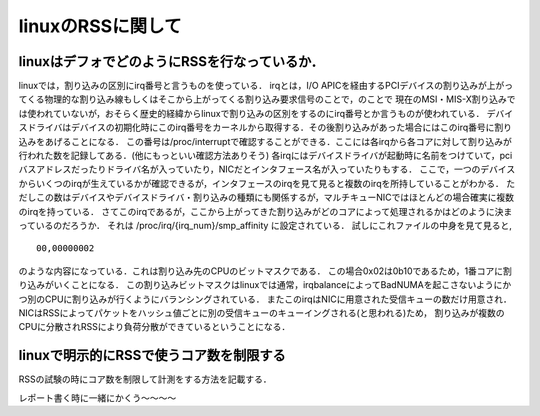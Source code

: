 linuxのRSSに関して
===================

linuxはデフォでどのようにRSSを行なっているか．
-------------------------------------------------

linuxでは，割り込みの区別にirq番号と言うものを使っている．
irqとは，I/O APICを経由するPCIデバイスの割り込みが上がってくる物理的な割り込み線もしくはそこから上がってくる割り込み要求信号のことで，のことで
現在のMSI・MIS-X割り込みでは使われていないが，おそらく歴史的経緯からlinuxで割り込みの区別をするのにirq番号とか言うものが使われている．
デバイスドライバはデバイスの初期化時にこのirq番号をカーネルから取得する．その後割り込みがあった場合にはこのirq番号に割り込みをあげることになる．
この番号は/proc/interruptで確認することができる．ここには各irqから各コアに対して割り込みが行われた数を記録してある．(他にもっといい確認方法ありそう)
各irqにはデバイスドライバが起動時に名前をつけていて，pciバスアドレスだったりドライバ名が入っていたり，NICだとインタフェース名が入っていたりもする．
ここで，一つのデバイスからいくつのirqが生えているかが確認できるが，インタフェースのirqを見て見ると複数のirqを所持していることがわかる．
ただしこの数はデバイスやデバイスドライバ・割り込みの種類にも関係するが，マルチキューNICではほとんどの場合確実に複数のirqを持っている．
さてこのirqであるが，ここから上がってきた割り込みがどのコアによって処理されるかはどのように決まっているのだろうか．
それは /proc/irq/{irq_num}/smp_affinity に設定されている．
試しにこれファイルの中身を見て見ると,

::

  00,00000002

のような内容になっている．これは割り込み先のCPUのビットマスクである．
この場合0x02は0b10であるため，1番コアに割り込みがいくことになる．
この割り込みビットマスクはlinuxでは通常，irqbalanceによってBadNUMAを起こさないようにかつ別のCPUに割り込みが行くようにバランシングされている．
またこのirqはNICに用意された受信キューの数だけ用意され．NICはRSSによってパケットをハッシュ値ごとに別の受信キューのキューイングされる(と思われる)ため，
割り込みが複数のCPUに分散されRSSにより負荷分散ができているということになる．


linuxで明示的にRSSで使うコア数を制限する
-----------------------------------------

RSSの試験の時にコア数を制限して計測をする方法を記載する．

レポート書く時に一緒にかくう〜〜〜〜



